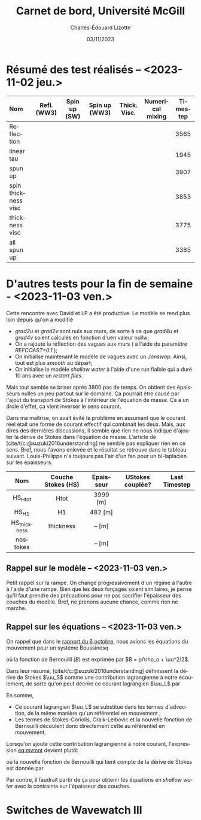 #+title: Carnet de bord, Université McGill
#+author: Charles-Édouard Lizotte
#+date:03/11/2023
#+LATEX_CLASS: org-report
#+CITE_EXPORT: natbib
#+LANGUAGE: fr
#+BIBLIOGRAPHY: master-bibliography.bib
#+OPTIONS: toc:nil title:nil


\mytitlepage
\tableofcontents\newpage

* Résumé des test réalisés -- <2023-11-02 jeu.>
| <l>                 |     <c>     |     <c>      |      <c>      |     <c>      |       <c>        | <c>      |
| Nom                 | Refl. (WW3) | Spin up (SW) | Spin up (WW3) | Thick. Visc. | Numerical mixing | Timestep |
|---------------------+-------------+--------------+---------------+--------------+------------------+----------|
|---------------------+-------------+--------------+---------------+--------------+------------------+----------|
| Reflection          |   \cmark    |    \xmark    |    \cmark     |    \xmark    |      \cmark      | 3565     |
| linear tau          |   \xmark    |    \xmark    |    \xmark     |    \xmark    |      \cmark      | 1945     |
| spun up             |   \xmark    |    \cmark    |    \xmark     |    \xmark    |      \cmark      | 3907     |
| spin thickness visc |   \xmark    |    \cmark    |    \xmark     |    \cmark    |      \xmark      | 3853     |
| thickness visc      |   \xmark    |    \xmark    |    \xmark     |    \cmark    |      \xmark      | 3775     |
| all spun up         |   \cmark    |    \cmark    |    \cmark     |    \xmark    |      \xmark      | 3385     |
|---------------------+-------------+--------------+---------------+--------------+------------------+----------|



* D'autres tests pour la fin de semaine - <2023-11-03 ven.>

Cette rencontre avec David et LP a été productive.
Le modèle se rend plus loin depuis qu'on a modifié
+ /grad2u/ et /grad2v/ sont nuls aux murs, de sorte à ce que /grad4u/ et /grad4v/ soient calculés en fonction d'uen valeur nullw;
+ On a rajouté la réflection des vagues aux murs ( à l'aide du paramètre /REFCOAST=0.1/ );
+ On initialise maintenant le modèle de vagues avec un /Jonswap/.
  Ainsi, tout est plus /smooth/ au départ;
+ On initialise le modèle /shallow water/ à l'aide d'une run fialble qui a duré 10 ans avec un /restart files/.

Mais tout semble se briser après 3800 pas de temps.
On obtient des épaisseurs nulles un peu partout sur le domaine.
Ça pourrait être causé par l'ajout du transport de Stokes à l'intérieur de l'équation de masse.
Ça a un drole d'effet, ça vient inverser le sens courant. \bigskip

Dans ma maîtrise, on avait évité le problème en assumant que le courant réel était une forme de courant effectif qui combinait les deux.
Mais, aux dires des dernières discussions, il semble que rien ne nous indique d'ajouter la dérive de Stokes dans l'équation de masse.
L'article de [cite/t/c:@suzuki2016understanding] ne semble pas expliquer rien en ce sens.
Bref, nous l'avons enlevée et le résultat se retrouve dans le tableau suivant.
Louis-Philippe n'a toujours pas l'air d'un fan pour un bi-laplacien sur les épaisseurs.

|     <c>      |        <c>         |    <c>    |       <c>        |      <c>      |
|     Nom      | Couche Stokes (HS) | Épaisseur | UStokes couplée? | Last Timestep |
|--------------+--------------------+-----------+------------------+---------------|
|--------------+--------------------+-----------+------------------+---------------|
|   HS_Htot    |        Htot        | 3999 [m]  |      \cmark      |               |
|    HS_H1     |         H1         |  482 [m]  |      \cmark      |               |
| HS_thickness |     thickness      |  -- [m]   |      \cmark      |               |
|   nostokes   |       \xmark       |  -- [m]   |      \xmark      |               |
|--------------+--------------------+-----------+------------------+---------------|

** Rappel sur le modèle -- <2023-11-03 ven.>

Petit rappel sur la rampe.
On change progressivement d'un régime à l'autre à l'aide d'une rampe.
Bien que les deux forçages soient similaires, je pense qu'il faut prendre des précautions pour ne pas sacrifier l'épaisseur des couches du modèle.
Bref, ne prenons aucune chance, comme rien ne marche.

#+NAME: fig:ramp
#+CAPTION: Illustration conceptuelle de la rampe pour éviter le /spin up/ du modèle de vagues.
\begin{figure}
\begin{center}
\begin{tikzpicture}[scale=1.4]
   % Rectangles :
   \fill [BurntOrange!10] (0,0) rectangle (2,3) ;
   \fill [BurntOrange!18] (2,0) rectangle (4,3) ;
   \fill [BurntOrange!26] (4,0) rectangle (6,3) ;
   %
   \draw (1,2.75) node [] {Spin up WW3};
   \draw (3,2.75) node [] {Rampe};
   \draw (5,2.75) node [] {Couplé};
   %
   \draw [->] (0,0) -- (6.25,0);
   \draw [->] (0,0) -- (0,3.25);
   \draw [dotted] (0,2.5) -- (6,2.5);
   \draw [thick, BurntOrange!50!red!90] (0,0.01) -- (2,0.01) -- (4,2.5) -- (6,2.5);
   \draw [thick, red] (0,2.5) -- (2,2.5) -- (4,0.01) -- (6,0.01);
   \draw (0,2.5) node [left] {1};
   \draw (0,0) node [left] {0};
   \draw (0,1.30) node [rotate=90, above] {Rampe};
   \draw (2,0) node [below] {4 jours};
   \draw (4,0) node [below] {1 mois};
   \draw (6,0) node [below] {Temps};
   %
   \draw (5.7,0.2) node [red] {$\boldsymbol{\tau_{atm}}$};
   \draw (5.7,2.3) node [BurntOrange!50!red!90] {$\boldsymbol{\tau_{oc}}$};
\end{tikzpicture}
\end{center}
\end{figure}

** Rappel sur les équations -- <2023-11-03 ven.>

On rappel que dans le [[file:rapport-2023-10-06.org][rapport du 6 octobre]], nous avions les équations du mouvement pour un système Boussinesq
#+NAME:eq:mvmnt
\begin{equation}
   \pdv{\uu}{t} = \qty(f+\zeta)\pt \kvf\times\uu = -\gradient{B} + \boldsymbol{D} + \frac{\boldsymbol{\tau_a}}{\rho_o H},
\end{equation}
où la fonction de Bernouilli ($B$) est exprimée par $B = p/\rho_o + \uu^2/2$.\bigskip


Dans leur résumé, [cite/t/c:@suzuki2016understanding]  définissent la dérive de Stokes $\uu_S$ comme une contribution lagrangienne à notre écoulement, de sorte qu'on peut décrire ce courant lagrangien $\uu_L$ par
\begin{equation}
   \uu_L = \uu + \uu_S.
\end{equation}
En somme, 
+ Ce courant lagrangien $\uu_L$ se substitue dans les termes d'advection, de la même manière qu'un référentiel en mouvement ;
+ Les termes de Stokes-Coriolis, Craik-Leibovic et la nouvelle fonction de Bernouilli découlent donc directement cette au référentiel en mouvement. \bigskip

Lorsqu'on ajoute cette contribution lagrangienne à notre courant, l'expression [[eq:mvmnt]] devient plutôt
\begin{equation}
   \pdv{\uu}{t} = \qty(f+\zeta)\pt \kvf\ \times\underbrace{\grande\qty(\uu + \uu_S)}_{\substack{\text{Courant} \\ \text{Lagrangien}}} = \underbrace{\grande-\gradient{B_S}}_\text{B.-Stokes} + \ \boldsymbol{D} \underbrace{+ \frac{\tau_o}{\rho_o H}.}_{\substack{\text{Contr. des} \\ \text{Vagues}}}
\end{equation}
où la nouvelle fonction de Bernouilli qui tient compte de la dérive de Stokes est donnée par
\begin{align}
   B_S = B + \uu\cdot\uu_S + \uu_S^2/2.
\end{align}

Par contre, il faudrait partir de ça pour obtenir les équations en /shallow water/ avec la contrainte sur l'épaisseur des couches.

* Switches de Wavewatch III

#+print_bibliography:
